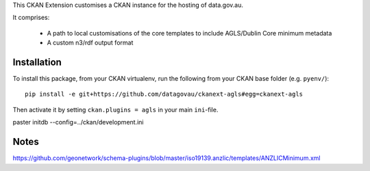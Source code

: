 This CKAN Extension customises a CKAN instance for the hosting of data.gov.au.

It comprises:

  * A path to local customisations of the core templates to include AGLS/Dublin Core minimum metadata
  * A custom n3/rdf output format

Installation
============

To install this package, from your CKAN virtualenv, run the following from your CKAN base folder (e.g. ``pyenv/``)::

  pip install -e git+https://github.com/datagovau/ckanext-agls#egg=ckanext-agls

Then activate it by setting ``ckan.plugins = agls`` in your main ``ini``-file.


paster initdb --config=../ckan/development.ini

Notes
===========

https://github.com/geonetwork/schema-plugins/blob/master/iso19139.anzlic/templates/ANZLICMinimum.xml